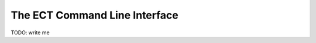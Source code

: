 ==============================
The ECT Command Line Interface
==============================

TODO: write me